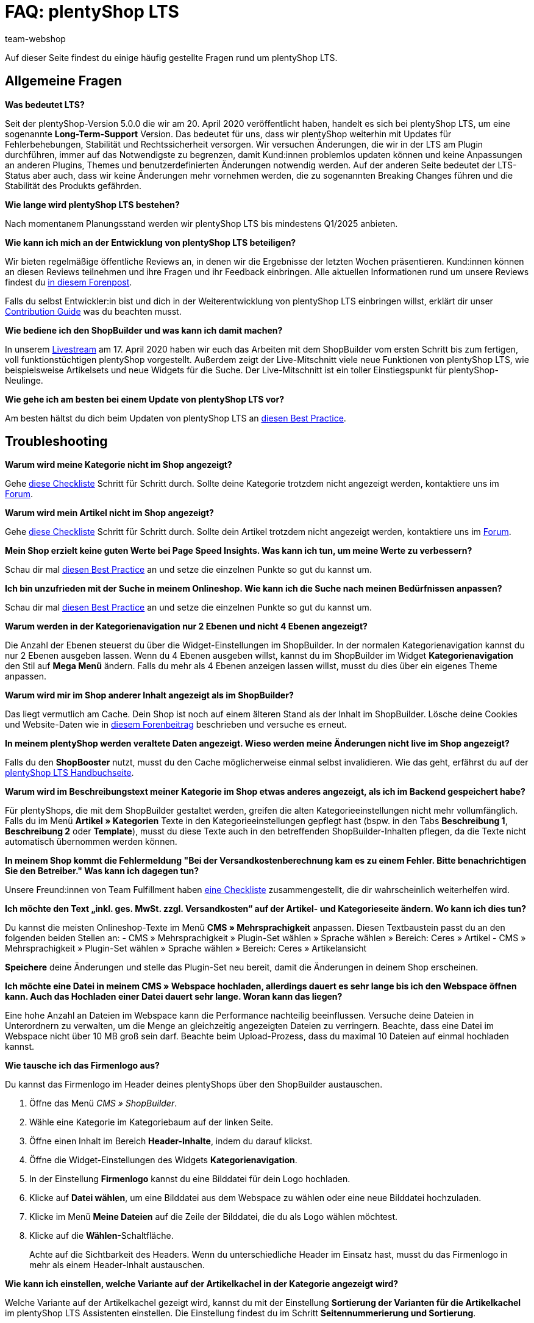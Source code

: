 = FAQ: plentyShop LTS
:keywords: FAQ, FAQs, Frequently Asked Questions, Häufig gestellte Fragen, Fragenkatalog
:description: Auf dieser Seite findest du eine Liste der häufig gestellten Fragen zum Thema plentyShop LTS.
:id: PW5LCY3
:author: team-webshop

////
zuletzt bearbeitet 20.09.22
////

// TODO: Alle FAQs aus Forum importieren

Auf dieser Seite findest du einige häufig gestellte Fragen rund um plentyShop LTS.

// expand

[#general]
== Allgemeine Fragen

[.collapseBox]
.*Was bedeutet LTS?*
--

Seit der plentyShop-Version 5.0.0 die wir am 20. April 2020 veröffentlicht haben, handelt es sich bei plentyShop LTS, um eine sogenannte **Long-Term-Support** Version.
Das bedeutet für uns, dass wir plentyShop weiterhin mit Updates für Fehlerbehebungen, Stabilität und Rechtssicherheit versorgen. 
Wir versuchen Änderungen, die wir in der LTS am Plugin durchführen, immer auf das Notwendigste zu begrenzen, damit Kund:innen problemlos updaten können und keine Anpassungen an anderen Plugins, Themes und benutzerdefinierten Änderungen notwendig werden. 
Auf der anderen Seite bedeutet der LTS-Status aber auch, dass wir keine Änderungen mehr vornehmen werden, die zu sogenannten Breaking Changes führen und die Stabilität des Produkts gefährden.
--

[.collapseBox]
.*Wie lange wird plentyShop LTS bestehen?*
--
Nach momentanem Planungsstand werden wir plentyShop LTS bis mindestens Q1/2025 anbieten.
--

[.collapseBox]
.*Wie kann ich mich an der Entwicklung von plentyShop LTS beteiligen?*
--
Wir bieten regelmäßige öffentliche Reviews an, in denen wir die Ergebnisse der letzten Wochen präsentieren. Kund:innen können an diesen Reviews teilnehmen und ihre Fragen und ihr Feedback einbringen. Alle aktuellen Informationen rund um unsere Reviews findest du link:https://forum.plentymarkets.com/t/ankuendigung-oeffentliches-review-von-team-plentyshop-announcement-public-review-team-plentyshop/693618[in diesem Forenpost^]. +

Falls du selbst Entwickler:in bist und dich in der Weiterentwicklung von plentyShop LTS einbringen willst, erklärt dir unser link:https://github.com/plentymarkets/plugin-ceres/blob/stable/contributionGuide.md[Contribution Guide^] was du beachten musst.

--

[.collapseBox]
.*Wie bediene ich den ShopBuilder und was kann ich damit machen?*
--

In unserem link:https://www.youtube.com/watch?v=s_9DCTlF_qg[Livestream^] am 17. April 2020 haben wir euch das Arbeiten mit dem ShopBuilder vom ersten Schritt bis zum fertigen, voll funktionstüchtigen plentyShop vorgestellt. Außerdem zeigt der Live-Mitschnitt viele neue Funktionen von plentyShop LTS, wie beispielsweise Artikelsets und neue Widgets für die Suche. Der Live-Mitschnitt ist ein toller Einstiegspunkt für plentyShop-Neulinge.

--

[.collapseBox]
.*Wie gehe ich am besten bei einem Update von plentyShop LTS vor?*
--

Am besten hältst du dich beim Updaten von plentyShop LTS an link:https://knowledge.plentymarkets.com/de-de/manual/main/webshop/best-practices.html#updates[diesen Best Practice^].

--

[#troubleshooting]
== Troubleshooting

[.collapseBox]
.*Warum wird meine Kategorie nicht im Shop angezeigt?*
--

Gehe xref:artikel:checkliste-kategorien-anzeige.adoc#[diese Checkliste] Schritt für Schritt durch. Sollte deine Kategorie trotzdem nicht angezeigt werden, kontaktiere uns im link:https://forum.plentymarkets.com/c/plentyshop[Forum^].

--

[.collapseBox]
.*Warum wird mein Artikel nicht im Shop angezeigt?*
--

Gehe xref:artikel:checkliste-artikel-anzeige.adoc#[diese Checkliste] Schritt für Schritt durch. Sollte dein Artikel trotzdem nicht angezeigt werden, kontaktiere uns im link:https://forum.plentymarkets.com/c/plentyshop[Forum^].

--

[.collapseBox]
.*Mein Shop erzielt keine guten Werte bei Page Speed Insights. Was kann ich tun, um meine Werte zu verbessern?*
--

Schau dir mal xref:webshop:best-practices#psi[diesen Best Practice] an und setze die einzelnen Punkte so gut du kannst um.

--

[.collapseBox]
.*Ich bin unzufrieden mit der Suche in meinem Onlineshop. Wie kann ich die Suche nach meinen Bedürfnissen anpassen?*
--

Schau dir mal xref:webshop:best-practices#suche[diesen Best Practice] an und setze die einzelnen Punkte so gut du kannst um.

--

[.collapseBox]
.*Warum werden in der Kategorienavigation nur 2 Ebenen und nicht 4 Ebenen angezeigt?*
--

Die Anzahl der Ebenen steuerst du über die Widget-Einstellungen im ShopBuilder. 
In der normalen Kategorienavigation kannst du nur 2 Ebenen ausgeben lassen.
Wenn du 4 Ebenen ausgeben willst, kannst du im ShopBuilder im Widget *Kategorienavigation* den Stil auf *Mega Menü* ändern. 
Falls du mehr als 4 Ebenen anzeigen lassen willst, musst du dies über ein eigenes Theme anpassen.

--

[.collapseBox]
.*Warum wird mir im Shop anderer Inhalt angezeigt als im ShopBuilder?*
--

Das liegt vermutlich am Cache. Dein Shop ist noch auf einem älteren Stand als der Inhalt im ShopBuilder. Lösche deine Cookies und Website-Daten wie in link:https://forum.plentymarkets.com/t/howto-cookies-und-website-daten-loeschen-clear-cookies-and-site-data/571579[diesem Forenbeitrag^] beschrieben und versuche es erneut.

--

[.collapseBox]
.*In meinem plentyShop werden veraltete Daten angezeigt. Wieso werden meine Änderungen nicht live im Shop angezeigt?*
--
Falls du den *ShopBooster* nutzt, musst du den Cache möglicherweise einmal selbst invalidieren. Wie das geht, erfährst du auf der xref:webshop:ceres-einrichten#sofort-invalidieren[plentyShop LTS Handbuchseite].

--

[.collapseBox]
.*Warum wird im Beschreibungstext meiner Kategorie im Shop etwas anderes angezeigt, als ich im Backend gespeichert habe?*
--
Für plentyShops, die mit dem ShopBuilder gestaltet werden, greifen die alten Kategorieeinstellungen nicht mehr vollumfänglich. Falls du im Menü *Artikel » Kategorien* Texte in den Kategorieeinstellungen gepflegt hast (bspw. in den Tabs *Beschreibung 1*, *Beschreibung 2* oder *Template*), musst du diese Texte auch in den betreffenden ShopBuilder-Inhalten pflegen, da die Texte nicht automatisch übernommen werden können.
--


[.collapseBox]
.*In meinem Shop kommt die Fehlermeldung "Bei der Versandkostenberechnung kam es zu einem Fehler. Bitte benachrichtigen Sie den Betreiber." Was kann ich dagegen tun?*
--

Unsere Freund:innen von Team Fulfillment haben link:https://forum.plentymarkets.com/t/fulfillment-faq/591262/5[eine Checkliste^] zusammengestellt, die dir wahrscheinlich weiterhelfen wird.

--

[.collapseBox]
.*Ich möchte den Text „inkl. ges. MwSt. zzgl. Versandkosten“ auf der Artikel- und Kategorieseite ändern. Wo kann ich dies tun?*
--

Du kannst die meisten Onlineshop-Texte im Menü **CMS » Mehrsprachigkeit** anpassen.
Diesen Textbaustein passt du an den folgenden beiden Stellen an:
- CMS » Mehrsprachigkeit » Plugin-Set wählen » Sprache wählen » Bereich: Ceres » Artikel
- CMS » Mehrsprachigkeit » Plugin-Set wählen » Sprache wählen » Bereich: Ceres » Artikelansicht

*Speichere* deine Änderungen und stelle das Plugin-Set neu bereit, damit die Änderungen in deinem Shop erscheinen.

--

[.collapseBox]
.*Ich möchte eine Datei in meinem CMS » Webspace hochladen, allerdings dauert es sehr lange bis ich den Webspace öffnen kann. Auch das Hochladen einer Datei dauert sehr lange. Woran kann das liegen?*
--

Eine hohe Anzahl an Dateien im Webspace kann die Performance nachteilig beeinflussen.
Versuche deine Dateien in Unterordnern zu verwalten, um die Menge an gleichzeitig angezeigten Dateien zu verringern. 
Beachte, dass eine Datei im Webspace nicht über 10 MB groß sein darf.
Beachte beim Upload-Prozess, dass du maximal 10 Dateien auf einmal hochladen kannst.

--


////
[#frequent-questions]
== 
////


[.collapseBox]
.*Wie tausche ich das Firmenlogo aus?*
--

Du kannst das Firmenlogo im Header deines plentyShops über den ShopBuilder austauschen. 

. Öffne das Menü _CMS » ShopBuilder_.
. Wähle eine Kategorie im Kategoriebaum auf der linken Seite.
. Öffne einen Inhalt im Bereich **Header-Inhalte**, indem du darauf klickst.
. Öffne die Widget-Einstellungen des Widgets **Kategorienavigation**.
. In der Einstellung *Firmenlogo* kannst du eine Bilddatei für dein Logo hochladen.
. Klicke auf *Datei wählen*, um eine Bilddatei aus dem Webspace zu wählen oder eine neue Bilddatei hochzuladen.
. Klicke im Menü *Meine Dateien* auf die Zeile der Bilddatei, die du als Logo wählen möchtest.
. Klicke auf die *Wählen*-Schaltfläche. +
+
Achte auf die Sichtbarkeit des Headers. Wenn du unterschiedliche Header im Einsatz hast, musst du das Firmenlogo in mehr als einem Header-Inhalt austauschen.

--

[.collapseBox]
.*Wie kann ich einstellen, welche Variante auf der Artikelkachel in der Kategorie angezeigt wird?*
--
Welche Variante auf der Artikelkachel gezeigt wird, kannst du mit der Einstellung *Sortierung der Varianten für die Artikelkachel* im plentyShop LTS Assistenten einstellen. Die Einstellung findest du im Schritt *Seitennummerierung und Sortierung*.

--